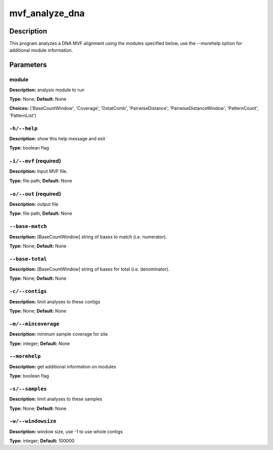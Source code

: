 .. mvf_analyze_dna:

mvf_analyze_dna
===============

Description
-----------

This program analyzes a DNA MVF alignment using the modules specified below,
use the --morehelp option for additional module information.


Parameters
----------

module
^^^^^^

**Description:** analysis module to run

**Type:** None; **Default:** None

**Choices:** ('BaseCountWindow', 'Coverage', 'DstatComb', 'PairwiseDistance', 'PairwiseDistanceWindow', 'PatternCount', 'PatternList')


``-h/--help``
^^^^^^^^^^^^^

**Description:** show this help message and exit

**Type:** boolean flag



``-i/--mvf`` (required)
^^^^^^^^^^^^^^^^^^^^^^^

**Description:** Input MVF file.

**Type:** file path; **Default:** None



``-o/--out`` (required)
^^^^^^^^^^^^^^^^^^^^^^^

**Description:** output file

**Type:** file path; **Default:** None



``--base-match``
^^^^^^^^^^^^^^^^

**Description:** [BaseCountWindow] string of bases to match (i.e. numerator).

**Type:** None; **Default:** None



``--base-total``
^^^^^^^^^^^^^^^^

**Description:** [BaseCountWindow] string of bases for total (i.e. denominator).

**Type:** None; **Default:** None



``-c/--contigs``
^^^^^^^^^^^^^^^^

**Description:** limit analyses to these contigs

**Type:** None; **Default:** None



``-m/--mincoverage``
^^^^^^^^^^^^^^^^^^^^

**Description:** mininum sample coverage for site

**Type:** integer; **Default:** None



``--morehelp``
^^^^^^^^^^^^^^

**Description:** get additional information on modules

**Type:** boolean flag



``-s/--samples``
^^^^^^^^^^^^^^^^

**Description:** limit analyses to these samples

**Type:** None; **Default:** None



``-w/--windowsize``
^^^^^^^^^^^^^^^^^^^

**Description:** window size, use -1 to use whole contigs

**Type:** integer; **Default:** 100000


